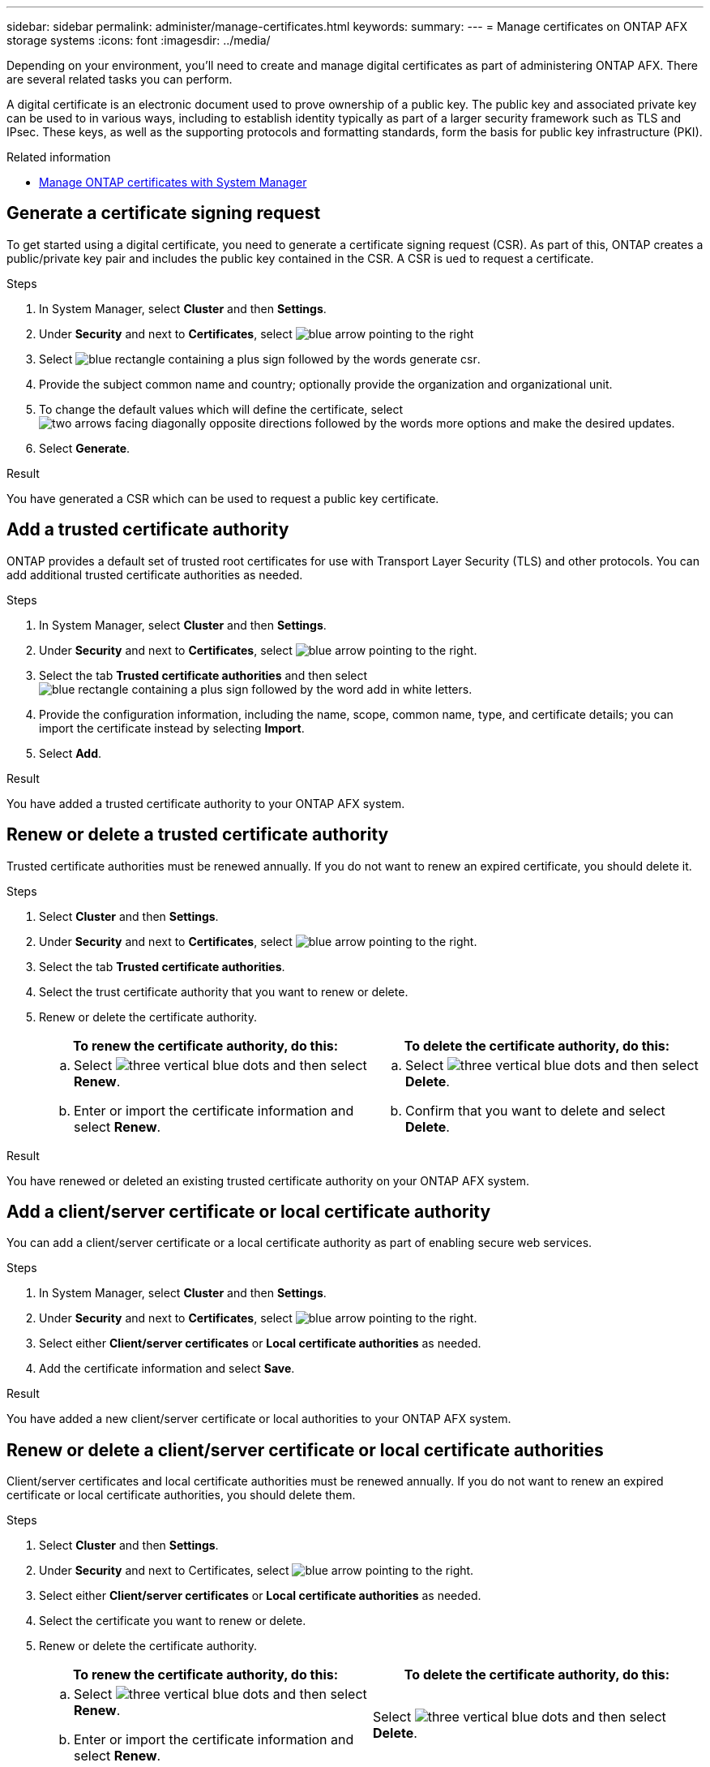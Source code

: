 ---
sidebar: sidebar
permalink: administer/manage-certificates.html
keywords: 
summary: 
---
= Manage certificates on ONTAP AFX storage systems
:icons: font
:imagesdir: ../media/

[.lead]
Depending on your environment, you'll need to create and manage digital certificates as part of administering ONTAP AFX. There are several related tasks you can perform.

A digital certificate is an electronic document used to prove ownership of a public key. The public key and associated private key can be used to in various ways, including to establish identity typically as part of a larger security framework such as TLS and IPsec. These keys, as well as the supporting protocols and formatting standards, form the basis for public key infrastructure (PKI).

////
A Certificate Signing Request (CSR) is a block of encoded text that is given to a Certificate Authority (CA) when applying for a digital certificate. In ONTAP, a CSR can be generated using the <code>security certificate generate-csr</code> command. This request is then sent to a trusted third-party CA for signing. Once the CA processes the request, it sends back a signed digital certificate. The signed certificate can be installed on ONTAP to authenticate the cluster or Storage Virtual Machine (SVM) as an SSL server, which is a best practice for production systems to comply with InfoSec policies.
////

.Related information

* https://docs.netapp.com/us-en/ontap/authentication/manage-certificates-sm-task.html[Manage ONTAP certificates with System Manager^]

== Generate a certificate signing request

To get started using a digital certificate, you need to generate a certificate signing request (CSR). As part of this, ONTAP creates a public/private key pair and includes the public key contained in the CSR. A CSR is ued to request a certificate.

.Steps

. In System Manager, select *Cluster* and then *Settings*.
. Under *Security* and next to *Certificates*, select image:icon_arrow.gif[blue arrow pointing to the right]
. Select image:icon_generate_csr.png[blue rectangle containing a plus sign followed by the words generate csr].
. Provide the subject common name and country; optionally provide the organization and organizational unit.
. To change the default values which will define the certificate, select image:icon_more_options.png[two arrows facing diagonally opposite directions followed by the words more options] and make the desired updates.
. Select *Generate*.

.Result

You have generated a CSR which can be used to request a public key certificate.

== Add a trusted certificate authority

ONTAP provides a default set of trusted root certificates for use with Transport Layer Security (TLS) and other protocols.  You can add additional trusted certificate authorities as needed.

.Steps

. In System Manager, select *Cluster* and then *Settings*.
. Under *Security* and next to *Certificates*, select image:icon_arrow.gif[blue arrow pointing to the right].
. Select the tab *Trusted certificate authorities* and then select image:icon_add_blue_bg.png[blue rectangle containing a plus sign followed by the word add in white letters].
. Provide the configuration information, including the name, scope, common name, type, and certificate details; you can import the certificate instead by selecting *Import*.
. Select *Add*.

.Result

You have added a trusted certificate authority to your ONTAP AFX system.

== Renew or delete a trusted certificate authority

Trusted certificate authorities must be renewed annually.  If you do not want to renew an expired certificate, you should delete it.

.Steps

. Select *Cluster* and then *Settings*.
. Under *Security* and next to *Certificates*, select image:icon_arrow.gif[blue arrow pointing to the right].
. Select the tab *Trusted certificate authorities*.
. Select the trust certificate authority that you want to renew or delete.
. Renew or delete the certificate authority.
+
[cols="2" options="header"]
|===
// header row
| To renew the certificate authority, do this:
| To delete the certificate authority, do this:

a|
.. Select image:icon_kabob.gif[three vertical blue dots] and then select *Renew*.
.. Enter or import the certificate information and select *Renew*.

a|
.. Select image:icon_kabob.gif[three vertical blue dots] and then select *Delete*.
.. Confirm that you want to delete and select *Delete*.

// table end
|===

.Result

You have renewed or deleted an existing trusted certificate authority on your ONTAP AFX system.

== Add a client/server certificate or local certificate authority

You can add a client/server certificate or a local certificate authority as part of enabling secure web services.

.Steps

. In System Manager, select *Cluster* and then *Settings*.
. Under *Security* and next to *Certificates*, select image:icon_arrow.gif[blue arrow pointing to the right].
. Select either *Client/server certificates* or *Local certificate authorities* as needed.
. Add the certificate information and select *Save*.

.Result

You have added a new client/server certificate or local authorities to your ONTAP AFX system.

== Renew or delete a client/server certificate or local certificate authorities

Client/server certificates and local certificate authorities must be renewed annually.  If you do not want to renew an expired certificate or local certificate authorities, you should delete them.

.Steps

. Select *Cluster* and then *Settings*.
. Under *Security* and next to Certificates, select image:icon_arrow.gif[blue arrow pointing to the right].
. Select either *Client/server certificates* or *Local certificate authorities* as needed.
. Select the certificate you want to renew or delete.
. Renew or delete the certificate authority.
+
[cols="2" options="header"]
|===
// header row
| To renew the certificate authority, do this:
| To delete the certificate authority, do this:

a|
.. Select image:icon_kabob.gif[three vertical blue dots] and then select *Renew*.
.. Enter or import the certificate information and select *Renew*.

a|
Select image:icon_kabob.gif[three vertical blue dots] and then select *Delete*.
|===

.Result

You have renewed or deleted an existing client/server certificate or local certificate authority on your ONTAP AFX system.
